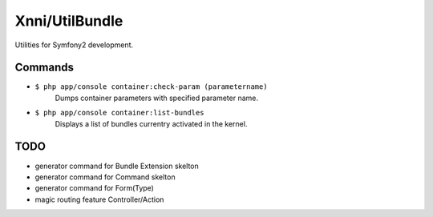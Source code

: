 ===============
Xnni/UtilBundle
===============

Utilities for Symfony2 development.


--------
Commands
--------

* ``$ php app/console container:check-param (parametername)``
   Dumps container parameters with specified parameter name.

* ``$ php app/console container:list-bundles``
   Displays a list of bundles currentry activated in the kernel.


----
TODO
----

* generator command for Bundle Extension skelton
* generator command for Command skelton
* generator command for Form(Type)
* magic routing feature Controller/Action

